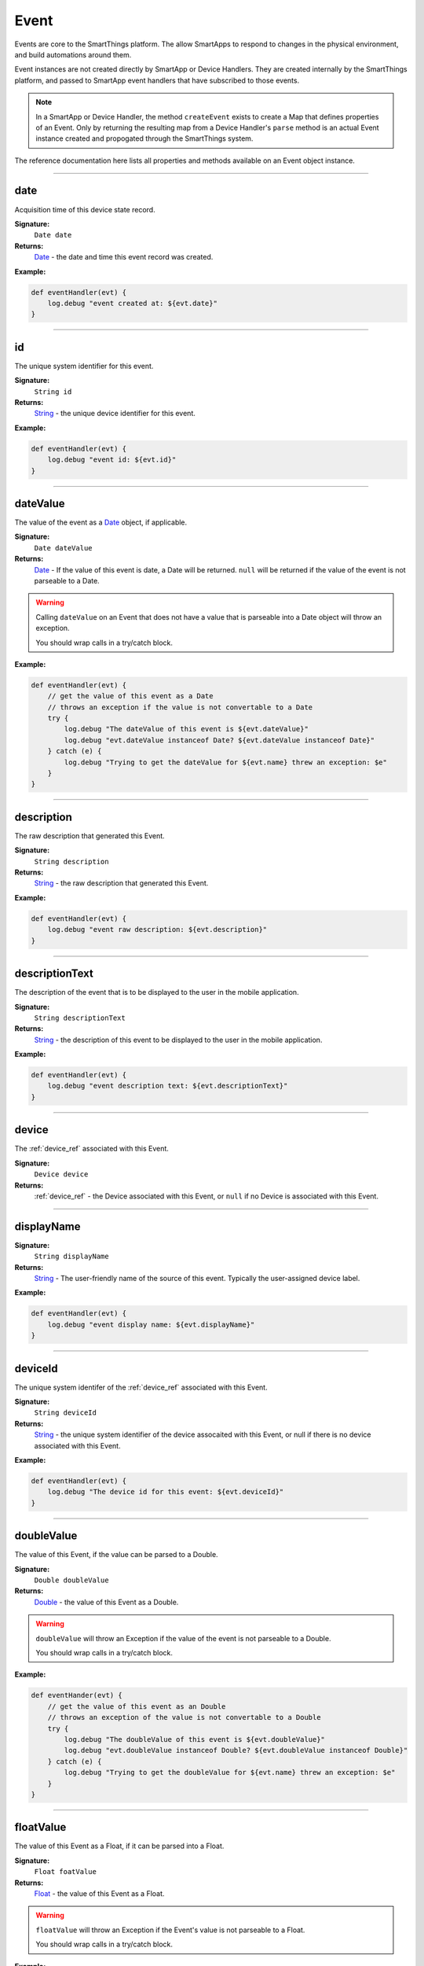 .. _event_ref:

Event
=====

Events are core to the SmartThings platform. The allow SmartApps to respond to changes in the physical environment, and build automations around them.

Event instances are not created directly by SmartApp or Device Handlers. They are created internally by the SmartThings platform, and passed to SmartApp event handlers that have subscribed to those events.

.. note::

    In a SmartApp or Device Handler, the method ``createEvent`` exists to create a Map that defines properties of an Event. Only by returning the resulting map from a Device Handler's ``parse`` method is an actual Event instance created and propogated through the SmartThings system. 

The reference documentation here lists all properties and methods available on an Event object instance.

----

date
~~~~

Acquisition time of this device state record.

**Signature:** 
    ``Date date``

**Returns:**
    `Date`_ - the date and time this event record was created.

**Example:**

.. code-block:: groovy

    def eventHandler(evt) {
        log.debug "event created at: ${evt.date}"
    }

----

id
~~

The unique system identifier for this event.

**Signature:** 
    ``String id``

**Returns:**
    `String`_ - the unique device identifier for this event.

**Example:**

.. code-block:: groovy

    def eventHandler(evt) {
        log.debug "event id: ${evt.id}"
    }

----

dateValue
~~~~~~~~~

The value of the event as a `Date`_ object, if applicable.

**Signature:** 
    ``Date dateValue``

**Returns:**
    `Date`_ - If the value of this event is date, a Date will be returned. ``null`` will be returned if the value of the event is not parseable to a Date.

.. warning::

    Calling ``dateValue`` on an Event that does not have a value that is parseable into a Date object will throw an exception.

    You should wrap calls in a try/catch block.


**Example:**

.. code-block:: groovy

    def eventHandler(evt) {
        // get the value of this event as a Date
        // throws an exception if the value is not convertable to a Date
        try {
            log.debug "The dateValue of this event is ${evt.dateValue}"
            log.debug "evt.dateValue instanceof Date? ${evt.dateValue instanceof Date}"
        } catch (e) {
            log.debug "Trying to get the dateValue for ${evt.name} threw an exception: $e"
        }
    } 

----

description
~~~~~~~~~~~

The raw description that generated this Event.

**Signature:**
    ``String description``

**Returns:**
    `String`_ - the raw description that generated this Event.

**Example:**

.. code-block:: groovy

    def eventHandler(evt) {
        log.debug "event raw description: ${evt.description}"
    }

----

descriptionText
~~~~~~~~~~~~~~~

The description of the event that is to be displayed to the user in the mobile application.

**Signature:**
    ``String descriptionText``

**Returns:**
    `String`_ - the description of this event to be displayed to the user in the mobile application.

**Example:**

.. code-block:: groovy

    def eventHandler(evt) {
        log.debug "event description text: ${evt.descriptionText}"
    }

----

device
~~~~~~

The :ref:`device_ref` associated with this Event.

**Signature:**
    ``Device device``

**Returns:**
    :ref:`device_ref` - the Device associated with this Event, or ``null`` if no Device is associated with this Event.
----

displayName
~~~~~~~~~~~

**Signature:** 
    ``String displayName``

**Returns:**
    `String`_ - The user-friendly name of the source of this event. Typically the user-assigned device label.

**Example:**

.. code-block:: groovy

    def eventHandler(evt) {
        log.debug "event display name: ${evt.displayName}"
    }

----

deviceId
~~~~~~~~

The unique system identifer of the :ref:`device_ref` associated with this Event.

**Signature:**
    ``String deviceId``

**Returns:**
    `String`_  - the unique system identifier of the device assocaited with this Event, or null if there is no device associated with this Event.

**Example:**

.. code-block:: groovy

    def eventHandler(evt) {
        log.debug "The device id for this event: ${evt.deviceId}"
    }

----


doubleValue
~~~~~~~~~~~

The value of this Event, if the value can be parsed to a Double.

**Signature:**
    ``Double doubleValue``

**Returns:**
    `Double`_ - the value of this Event as a Double.

.. warning::

    ``doubleValue`` will throw an Exception if the value of the event is not parseable to a Double.

    You should wrap calls in a try/catch block.

**Example:**

.. code-block:: groovy

    def eventHander(evt) {
        // get the value of this event as an Double
        // throws an exception of the value is not convertable to a Double
        try {
            log.debug "The doubleValue of this event is ${evt.doubleValue}"
            log.debug "evt.doubleValue instanceof Double? ${evt.doubleValue instanceof Double}"
        } catch (e) {
            log.debug "Trying to get the doubleValue for ${evt.name} threw an exception: $e"
        }
    }
----

floatValue
~~~~~~~~~~

The value of this Event as a Float, if it can be parsed into a Float.

**Signature:**
    ``Float foatValue``

**Returns:**
    `Float`_ - the value of this Event as a Float.

.. warning::
    
    ``floatValue`` will throw an Exception if the Event's value is not parseable to a Float.

    You should wrap calls in a try/catch block.

**Example:**

.. code-block:: groovy

    def eventHandler(evt) {
        // get the value of this event as an Float
        // throws an exception if not convertable to Float
        try {
            log.debug "The floatValue of this event is ${evt.floatValue}"
            log.debug "evt.floatValue instanceof Float? ${evt.floatValue instanceof Float}"
        } catch (e) {
            log.debug "Trying to get the floatValue for ${evt.name} threw an exception: $e"
        }    
    }

----

.. hub
.. ~~~~
.. ----

hubId
~~~~~

The unique system identifer of the Hub associated with this Event.

**Signature:**
    ``String hubId``

**Returns:**
    `String`_ - the unique system identifier of the Hub associated with this Event, or ``null`` if no Hub is associated with this Event.

**Example:**

.. code-block:: groovy

    def eventHandler(evt) {
        log.debug "The hub id associated with this event: ${evt.hubId}"
    }

----

installedSmartAppId
~~~~~~~~~~~~~~~~~~~

The unique system identifier of the SmartApp instance associated with this Event.

**Signature:**
    ``String installedSmartApp``

**Returns:**
    `String`_ - the unique system identifier of the SmartApp instance associated with this Event.

**Example:**

.. code-block:: groovy

    def eventHandler(evt) {
        log.debug "The installed SmartApp id associated with this event: ${evt.installedSmartAppId}"
    }

----

integerValue
~~~~~~~~~~~~

The value of this Event as an Integer.

**Signature:**
    ``Integer integerValue``

**Returns:**
    `Integer`_ - the value of this Event as an Integer.

.. warning:: 

    ``integerValue`` throws an Exception of the Event value cannot be parsed to an Integer.

    You should wrap calls in a try/catch block.

**Example:**

.. code-block:: groovy

    def eventHandler(evt) {
        // get the value of this event as an Integer
        // throws an exception if not convertable to Integer
        try {
            log.debug "The integerValue of this event is ${evt.integerValue}"
            log.debug "The integerValue of this event is an Integer: ${evt.integerValue instanceof Integer}"
        } catch (e) {
            log.debug "Trying to get the integerValue for ${evt.name} threw an exception: $e"
        }
    }

----

isDigital()
~~~~~~~~~~~

``true`` if the Event is from the digital actuation (non-physical) of a Device, ``false`` otherwise.

**Signature:**
    ``Boolean physical()``

**Returns:**
    `Boolean`_ - ``true`` if the Event is from the digital actuation of a Device, ``false`` otherwise.

**Example:**
    
.. code-block:: groovy

    def eventHandler(evt) {
        log.debug "event from digital actuation? ${evt.isDigital()}"
    }

----

isoDate
~~~~~~~

Acquisition time of this Event as an ISO-8601 String.

**Signature:**
    ``String isoDate``

**Returns:**
    `String`_ - The acquisition time of this Event as an ISO-8601 String.

**Example:**

.. code-block:: groovy

    def eventHandler(evt) {
        log.debug "event isoDate: ${evt.isoDate}"
    }    

----

isPhysical()
~~~~~~~~~~~~

``true`` if the Event is from the physical actuation of a Device, ``false`` otherwise.

**Signature:**
    ``Boolean physical()``

**Returns:**
    `Boolean`_ - ``true`` if the Event is from the physical actuation of a Device, ``false`` otherwise.

**Example:**
    
.. code-block:: groovy

    def eventHandler(evt) {
        log.debug "event from physical actuation? ${evt.isPhysical()}"
    }

----

isStateChange()
~~~~~~~~~~~~~~~

``true`` if the Attribute value for this Event is different than the previous one.

**Signature:**
    ``Boolean stateChange()``

**Returns:**
    `Boolean`_ - ``true`` if the Attribute value for this Event is different than the previous one.

**Example:**

.. code-block:: groovy

    def eventHandler(evt) {
        log.debug "Is this event a state change? ${evt.isStateChange()}"
    }

----

jsonValue
~~~~~~~~~

Value of the Event as a parsed JSON data structure.

**Signature:**
    ``Object jsonValue``

**Returns:**
    `Object`_ - The value of the Event as a JSON structure

.. warning::
    
    ``jsonValue`` throws an Exception if the value of the Event cannot be parsed into a JSON object.

    You should wrap calls in a try/catch block.

**Example:**

.. code-block:: groovy

    def eventHandler(evt) {
        // get the value of this event as a JSON structure
        // throws an exception if the value is not convertable to JSON
        try {
            log.debug "The jsonValue of this event is ${evt.jsonValue}"
        } catch (e) {
            log.debug "Trying to get the jsonValue for ${evt.name} threw an exception: $e"
        } 
    }

----

linkText
~~~~~~~~

.. warning:: 

    Deprecated.

    Using the ``linkText`` property is deprecated. Use `displayName`_ instead.

The user-friendly name of the source of this event. Typically the user-assigned device label.

----

location
~~~~~~~~

The Location associated with this Event.

**Signature:**
    ``Location location``

**Returns:**
    :ref:`location_ref` - The Location associated with this Event, or ``null`` if no Location is associated with this Event.

----

locationId
~~~~~~~~~~

The unique system identifier for the :ref:`location_ref` associated with this Event.

**Signature:**
    ``String locationId``

**Returns:**
    `String`_ - the unique system identifier for the :ref:`location_ref` associated with this Event.

----

longValue
~~~~~~~~~

The value of this Event as a Long.

**Signature:**
    ``Long longValue``

**Returns:**
    `Long`_ - the value of this Event as a Long.

.. warning::
    
    ``longValue`` throws an Exception if the value of the Event cannot be parsed to a Long.

    You should wrap calls in a try/catch block.

**Example:**

.. code-block:: groovy

    def eventHandler(evt) {
        // get the value of this event as an Long
        // throws an exception if not convertable to Long
        try {
            def evtLongValue = evt.longVaue
            log.debug "The longValue of this event is evtLongValue"
            log.debug "evt.longValue instanceof Long? ${evtLongValue instanceof Long}"
        } catch (e) {
            log.debug "Trying to get the longValue for ${evt.name} threw an exception: $e"
        }
    }

----

name
~~~~

The name of this Event.

**Signature:**
    ``String name``

**Returns:**
    `String`_ - the name of this event.

**Example:**
    
.. code-block:: groovy
    
    def eventHandler(evt) {
        log.debug "the name of this event: ${evt.name}"
    }

----

numberValue
~~~~~~~~~~~

The value of this Event as a Number.

**Signature:**
    ``BigDecimal numberValue``

**Returns:**
    `BigDecimal`_ - the value of this event as a BigDecimal.

.. warning::
    
    ``numberValue`` throws an Exception if the value of the Event cannot be parsed to a BigDecimal.

    You should wrap calls in a try/catch block.

**Example:**

.. code-block:: groovy

    def eventHandler(evt) {
        // get the value of this event as an Number
        // throws an exception if the value is not convertable to a Number
        try {
            def evtNumberValue = evt.numberValue
            log.debug "The numberValue of this event is ${evtNumberValue}"
            log.debug "evt.numberValue instanceof BigDecimal? ${evtNumberValue instanceof BigDecimal}"
        } catch (e) {
            log.debug "Trying to get the numberValue for ${evt.name} threw an exception: $e"
        }    
    }

----

numericValue
~~~~~~~~~~~~

The value of this Event as a Number.

**Signature:**
    ``BigDecimal numericValue``

**Returns:**
    `BigDecimal`_ - the value of this event as a BigDecimal.

.. warning::
    
    ``numericValue`` throws an Exception if the value of the Event cannot be parsed to a BigDecimal.

    You should wrap calls in a try/catch block.

**Example:**

.. code-block:: groovy

    def eventHandler(evt) {
        // get the value of this event as an Number
        // throws an exception if the value is not convertable to a Number
        try {
            def evtNumberValue = evt.numericValue
            log.debug "The numericValue of this event is ${evtNumberValue}"
            log.debug "evt.numericValue instanceof BigDecimal? ${evtNumberValue instanceof BigDecimal}"
        } catch (e) {
            log.debug "Trying to get the numericValue for ${evt.name} threw an exception: $e"
        }    
    }
    
----

source
~~~~~~

The source of the Event.

**Signature:**
    ``String source``

**Returns:**
    `String`_ - the source of the Event. The following table lists the possible sources and their meaning:

    ================ ===========
    Source           Description
    ================ ===========
    `"APP"`          Event originated by an app touch event in the mobile application.
    `"APP_COMMAND"`  Event originated by using the mobile application (for example, using the mobile application to turn a light off)
    `"COMMAND"`      Event originated by a SmartApp or Device Handler calling a command on a device.
    `"DEVICE`"       Event originated by the physical actuation of a device.
    `"HUB"`          Event originated on the hub.
    `"LOCATION"`     Event originated by a Location state change (for example, sunrise and sunset events)
    `"USER"`
    ================ ===========

**Example:**

.. code-block:: groovy

    def eventHandler(evt) {
        log.debug "The source of this event is: ${evt.source}"
    }

----

stringValue
~~~~~~~~~~~

The value of this Event as a String.

**Signature:**
    ``String stringValue``

**Returns:**
    `String`_ - the value of this event as a String.

**Example:**

.. code-block:: groovy

    def eventHandler(evt) {
        log.debug "The value of this event as a string: ${evt.stringValue}"
    }

----

unit
~~~~

The unit of measure for this Event, if applicable.

**Signature:**
    ``String unit``

**Returns:**
    `String`_ - the unit of measure of this Event, if applicable. ``null`` otherwise.

**Example:**
    def eventHandler(evt) {
        log.debug "The unit for this event: ${evt.unit}"
    }

----

value
~~~~~

The value of this Event as a String.

**Signature:**
    ``String stringValue``

**Returns:**
    `String`_ - the value of this event as a String.

**Example:**

.. code-block:: groovy

    def eventHandler(evt) {
        log.debug "The value of this event as a string: ${evt.value}"
    }

----

xyzValue
~~~~~~~~

Value of the event as a 3-entry Map with keys 'x', 'y', and 'z' with BigDecimal values. For example:

.. code-block:: groovy

    [x: 1001, y: -23, z: -1021]

Typically only useful for getting position data from the "Three Axis" Capability.

**Signature:**
    ``Map<String, BigDecimal> xyzValue``

**Returns:**
    `Map`_ < `String`_ , `BigDecimal`_ > - A map representing the X, Y, and Z coordinates.

.. warning::
    
    ``xyzValue`` throws an Exception if the value of the Event cannot be parsed to an X-Y-Z data structure.

    You should wrap calls in a try/catch block.

**Example:**

.. code-block:: groovy

    def positionChangeHandler(evt) {
        // get the value of this event as a 3 entry map with keys 
        //'x', 'y', 'z', and BigDecimal values
        // throws an exception if the value is not convertable to a Date
        try {
            log.debug "The xyzValue of this event is ${evt.xyzValue }"
            log.debug "evt.xyzValue instanceof Map? ${evt.xyzValue  instanceof Map}"
        } catch (e) {
            log.debug "Trying to get the xyzValue for ${evt.name} threw an exception: $e"
        }
    }

----

.. _BigDecimal: http://docs.oracle.com/javase/7/docs/api/java/math/BigDecimal.html
.. _Boolean: http://docs.oracle.com/javase/7/docs/api/java/lang/Boolean.html
.. _Date: http://docs.oracle.com/javase/7/docs/api/java/util/Date.html
.. _Double: https://docs.oracle.com/javase/7/docs/api/java/lang/Double.html?is-external=true
.. _Float: https://docs.oracle.com/javase/7/docs/api/java/lang/Float.html
.. _Integer: https://docs.oracle.com/javase/7/docs/api/java/lang/Integer.html
.. _Object: http://docs.oracle.com/javase/7/docs/api/java/lang/Object.html
.. _String: http://docs.oracle.com/javase/7/docs/api/java/lang/String.html
.. _Map: http://docs.oracle.com/javase/7/docs/api/java/util/Map.html
.. _Number: http://docs.oracle.com/javase/7/docs/api/java/lang/Number.html
.. _Long: https://docs.oracle.com/javase/7/docs/api/java/lang/Long.